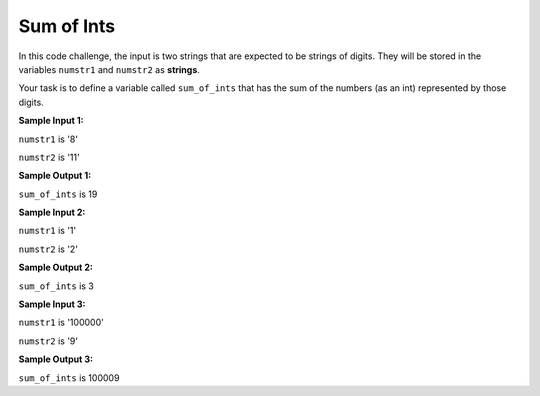 Sum of Ints
===========

In this code challenge, the input is two strings that are expected to be strings of digits. They will be stored in the variables ``numstr1`` and ``numstr2`` as **strings**.

Your task is to define a variable called ``sum_of_ints`` that has the sum of the numbers (as an int) represented by those digits.


**Sample Input 1:**

``numstr1`` is '8'

``numstr2`` is '11'

**Sample Output 1:**

``sum_of_ints`` is 19

**Sample Input 2:**

``numstr1`` is '1'

``numstr2`` is '2'

**Sample Output 2:**

``sum_of_ints`` is 3

**Sample Input 3:**

``numstr1`` is '100000'

``numstr2`` is '9'

**Sample Output 3:**

``sum_of_ints`` is 100009

.. challenge::
    :tester: /_static/cs515_challenges/Week1/Challenge9/test_summer.py

    # define sum_of_ints below in terms of numstr1 and numstr2
